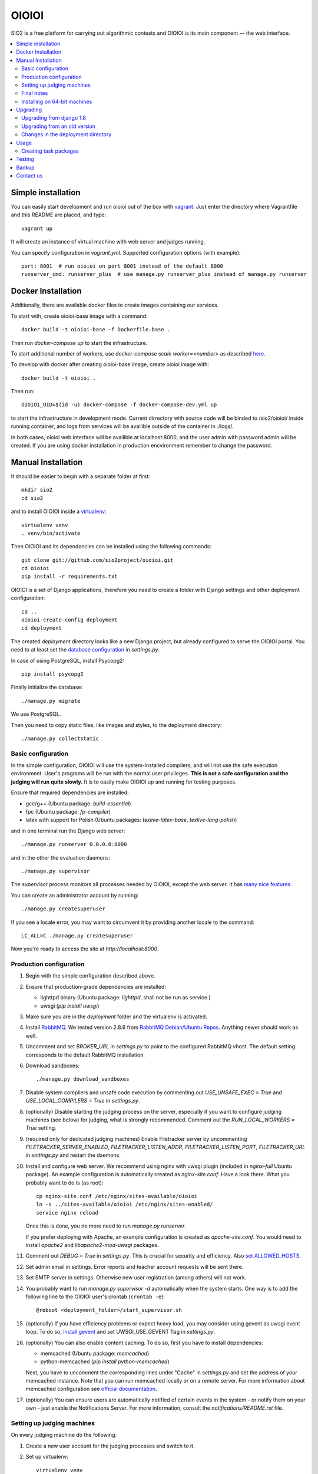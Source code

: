 ======
OIOIOI
======

.. image:: https://hudson.sio2project.mimuw.edu.pl/job/oioioi-nightly-unittests/badge/icon
   :target: https://hudson.sio2project.mimuw.edu.pl/job/oioioi-nightly-unittests/Unittests_Report/

SIO2 is a free platform for carrying out algorithmic contests and OIOIOI is its
main component — the web interface.

.. contents:: :local:

Simple installation
-------------------

You can easily start development and run oioioi out of the box with `vagrant`_.
Just enter the directory where Vagrantfile and this README are placed, and type::

  vagrant up

It will create an instance of virtual machine with web server and judges running.

You can specify configuration in `vagrant.yml`. Supported configuration options (with example)::

  port: 8001  # run oioioi on port 8001 instead of the default 8000
  runserver_cmd: runserver_plus  # use manage.py runserver_plus instead of manage.py runserver

.. _vagrant: https://www.vagrantup.com/docs/

Docker Installation
-------------------

Additionally, there are available docker files to create images containing our services.

To start with, create oioioi-base image with a command::

  docker build -t oioioi-base -f Dockerfile.base .

Then run `docker-compose up` to start the infrastructure.

To start additional number of workers, use `docker-compose scale worker=<number>` as described `here`_.

To develop with docker after creating oioioi-base image, create oioioi image with::

  docker build -t oioioi .

Then run::

    OIOIOI_UID=$(id -u) docker-compose -f docker-compose-dev.yml up

to start the infrastructure in development mode. Current dirrectory with source
code will be binded to /sio2/oioioi/ inside running container, and logs from
services will be availible outside of the container in ./logs/.

In both cases, oioioi web interface will be availible at localhost:8000, and the user
admin with password admin will be created. If you are using docker installation
in production encvironment remember to change the password.

.. _here: https://docs.docker.com/compose/reference/scale/

Manual Installation
-------------------

It should be easier to begin with a separate folder at first::

  mkdir sio2
  cd sio2

and to install OIOIOI inside a `virtualenv`_::

  virtualenv venv
  . venv/bin/activate

Then OIOIOI and its dependencies can be installed using the following commands::

  git clone git://github.com/sio2project/oioioi.git
  cd oioioi
  pip install -r requirements.txt

OIOIOI is a set of Django applications, therefore you need to create a folder with
Django settings and other deployment configuration::

  cd ..
  oioioi-create-config deployment
  cd deployment

The created *deployment* directory looks like a new Django project, but already
configured to serve the OIOIOI portal. You need to at least set the `database
configuration`_ in *settings.py*.

In case of using PostgreSQL, install Psycopg2::

  pip install psycopg2

Finally initialize the database::

  ./manage.py migrate

We use PostgreSQL.

Then you need to copy static files, like images and styles, to the deployment
directory::

  ./manage.py collectstatic

.. _virtualenv: http://www.virtualenv.org/en/latest/index.html
.. _database configuration: https://docs.djangoproject.com/en/dev/ref/settings/#databases

Basic configuration
~~~~~~~~~~~~~~~~~~~

In the simple configuration, OIOIOI will use the system-installed compilers,
and will not use the safe execution environment. User's programs will be run
with the normal user privileges. **This is not a safe configuration and the
judging will run quite slowly.** It is to easily make OIOIOI up and running for
testing purposes.

Ensure that required dependencies are installed:

* gcc/g++ (Ubuntu package: *build-essential*)
* fpc (Ubuntu package: *fp-compiler*)
* latex with support for Polish (Ubuntu packages: *texlive-latex-base*,
  *texlive-lang-polish*)

and in one terminal run the Django web server::

  ./manage.py runserver 0.0.0.0:8000

and in the other the evaluation daemons::

  ./manage.py supervisor

The *supervisor* process monitors all processes needed by OIOIOI, except the
web server. It has `many nice features`_.

You can create an administrator account by running::

  ./manage.py createsuperuser

If you see a locale error, you may want to circumvent it by providing
another locale to the command::

  LC_ALL=C ./manage.py createsuperuser

Now you're ready to access the site at *http://localhost:8000*.

.. _many nice features: https://github.com/rfk/django-supervisor#usage

Production configuration
~~~~~~~~~~~~~~~~~~~~~~~~

#. Begin with the simple configuration described above.

#. Ensure that production-grade dependencies are installed:

   * lighttpd binary (Ubuntu package: *lighttpd*, shall not be run as service.)
   * uwsgi (*pip install uwsgi*)

#. Make sure you are in the *deployment* folder and the virtualenv is activated.

#. Install `RabbitMQ`_. We tested version 2.8.6 from `RabbitMQ Debian/Ubuntu
   Repos`_. Anything newer should work as well.

#. Uncomment and set *BROKER_URL* in *settings.py* to point to the configured
   RabbitMQ vhost. The default setting corresponds to the default RabbitMQ
   installation.

#. Download sandboxes::

     ./manage.py download_sandboxes

#. Disable system compilers and unsafe code execution by commenting out
   *USE_UNSAFE_EXEC = True* and *USE_LOCAL_COMPILERS = True* in *settings.py*.

#. (optionally) Disable starting the judging process on the server, especially
   if you want to configure judging machines (see below) for judging, what is
   strongly recommended. Comment out the *RUN_LOCAL_WORKERS = True* setting.

#. (required only for dedicated judging machines) Enable Filetracker server by
   uncommenting *FILETRACKER_SERVER_ENABLED*, *FILETRACKER_LISTEN_ADDR*,
   *FILETRACKER_LISTEN_PORT*, *FILETRACKER_URL* in *settings.py* and restart
   the daemons.

#. Install and configure web server. We recommend using nginx with uwsgi plugin
   (included in *nginx-full* Ubuntu package). An example configuration is
   automatically created as *nginx-site.conf*. Have a look there. What you
   probably want to do is (as root)::

     cp nginx-site.conf /etc/nginx/sites-available/oioioi
     ln -s ../sites-available/oioioi /etc/nginx/sites-enabled/
     service nginx reload

   Once this is done, you no more need to run *manage.py runserver*.

   If you prefer deploying with Apache, an example configuration is created
   as *apache-site.conf*. You would need to install *apache2* and
   *libapache2-mod-uwsgi* packages.

#. Comment out *DEBUG = True* in *settings.py*. This is crucial for security
   and efficiency. Also `set ALLOWED_HOSTS`_.

#. Set admin email in settings. Error reports and teacher account requests will
   be sent there.

#. Set SMTP server in settings. Otherwise new user registration (among others)
   will not work.

#. You probably want to run *manage.py supervisor -d* automatically when the
   system starts. One way is to add the following line to the OIOIOI user's
   crontab (``crontab -e``)::

     @reboot <deployment_folder>/start_supervisor.sh

#. (optionally) If you have efficiency problems or expect heavy load, you may
   consider using gevent as uwsgi event loop. To do so, `install gevent`_ and
   set UWSGI_USE_GEVENT flag in *settings.py*.

#. (optionally) You can also enable content caching. To do so, first you have
   to install dependencies:

   * memcached (Ubuntu package: *memcached*)
   * python-memcached (*pip install python-memcached*)

   Next, you have to uncomment the corresponding lines under "Cache" in
   *settings.py* and set the address of your memcached instance. Note that you
   can run memcached locally or on a remote server. For more information about
   memcached configuration see `official documentation`_.

#. (optionally) You can ensure users are automatically notified of certain
   events in the system - or notify them on your own - just enable
   the Notifications Server.
   For more information, consult the *notifications/README.rst* file.

.. _judging-machines:
.. _install gevent: https://github.com/surfly/gevent#installing-from-github
.. _set ALLOWED_HOSTS: https://docs.djangoproject.com/en/1.5/ref/settings/#allowed-hosts
.. _official documentation: https://code.google.com/p/memcached/wiki/NewStart

Setting up judging machines
~~~~~~~~~~~~~~~~~~~~~~~~~~~

On every judging machine do the following:

#. Create a new user account for the judging processes and switch to it.

#. Set up virtualenv::

     virtualenv venv
     . venv/bin/activate

#. Download and install the *sioworkers* package::

     git clone https://github.com/sio2project/sioworkers
     cd sioworkers
     python setup.py install

#. Copy and adjust configuration files::

     cp config/supervisord.conf{.example,}
     cp config/supervisord-conf-vars.conf{.example,}

   Modify SIOWORKERSD_HOST and FILETRACKER_URL variables in
   *config/supervisord-conf-vars.conf*. By default, sioworkersd is run
   by supervisor on the same host as OIOIOI (SIO2). Filetracker server is also
   run there, by default on port 9999. You should consider changing
   WORKER_CONCURRENCY to smaller value if you are judging problems without
   oitimetool (depends on rules of concrete contest and USE_UNSAFE_EXEC
   in *deployment/settings.py* on OIOIOI host).

#. Start the supervisor::

     ./supervisor.sh start

#. You probably want to have the worker started automatically when system
   starts. In order to have so, add the following line to the sioworker user's
   crontab (``crontab -e``)::

     @reboot <deployment_folder>/supervisor.sh start

Final notes
~~~~~~~~~~~

It is strongly recommended to install the *librabbitmq* Python module (on the
server). We observed some not dispatched evaluation requests when running
celery with its default AMQP binding library::

  pip install librabbitmq

Celery will pick up the new library automatically, once you restart the
daemons using::

  ./manage.py supervisor restart all

.. _RabbitMQ: http://www.rabbitmq.com/
.. _RabbitMQ Debian/Ubuntu Repos: http://www.rabbitmq.com/install-debian.html

Installing on 64-bit machines
~~~~~~~~~~~~~~~~~~~~~~~~~~~~~

The sandboxes provided by the SIO2 Project contain 32-bit binaries. Therefore
it is recommended that OIOIOI is installed on a 32-bit Linux system. Otherwise,
required libraries may be missing. Here we list some of them, which we found
needed when installing OIOIOI in a pristine Ubuntu Server 12.04 LTS (Precise
Pangolin):

* *libz* (Ubuntu package: *zlib1g:i386*)

Upgrading
---------

Make sure you are in the *deployment* folder and the virtualenv is activated.
Then run::

  pip install -e git://github.com/sio2project/oioioi.git#egg=oioioi
  ./manage.py migrate
  ./manage.py collectstatic
  ./manage.py supervisor restart all

and restart the judging machines.

Upgrading from django 1.8
~~~~~~~~~~~~~~~~~~~~~~~~~
Please make sure to reinstall all packages to avoid compatibility issues.::

  pip install -e git://github.com/sio2project/oioioi.git#egg=oioioi
  pip install -I --force-reinstall -r requirements.txt
  ./manage.py migrate
  ./manage.py collectstatic
  ./manage.py supervisor restart all

Upgrading from an old version
~~~~~~~~~~~~~~~~~~~~~~~~~~~~~

If you're getting the "Upgrading from an old version" message when trying to
sync the database, that means you had an old version of OIOIOI that was based
on version 1.6 or 1.5 of the Django framework. Django 1.7 introduces a new
migration system which requires a more complicated upgrade process.

IMPORTANT: BACKUP YOUR DATABASE BEFORE DOING THE NEXT STEP.

In the typical situation where you didn't create any custom migrations
we've automated the process for you: make sure your database settings
are valid and run::

  ./manage.py upgrade_to_17

That's all. If you have your own custom changes though and they are
incompatible with our script or you want to understand what happens,
the following needs to be done:

#. Install Django 1.6 and South and place all of the old migrations in proper
   directories. The easiest way is to 'git checkout' the last commit
   before the 1.7 commit and do 'pip install -r requirements.txt'. If you have
   custom changes in your OIOIOI directory and they conflict with our changes,
   you'll have to merge them yourself.
   For our automatic script we use a temporary virtualenv and a package
   containing all the necessary files to run the old migrations.

#. Now enable all applications you have ever used (in the INSTALLED_APPS
   setting) and run ./manage.py migrate. If you don't know which applications
   you've used in the past, just enable them all and run ./manage.py syncdb
   and then ./manage.py migrate. Our script does that.
   If you have your own custom migrations they could be conflicting with
   ours. You'll have to solve these conflicts yourself.

#. Get the newest OIOIOI, install the needed packages and remove all of the old
   migrations. Again, the easiest way is to 'git checkout' the last commit
   and do 'pip install -r requirements.txt'.

#. Migrate all the new Django 1.7 migrations. The necessary changes are already
   in the database and in most cases Django will detect this by faking the
   migrations - marking them as applied without actually applying them.
   However some migrations need to be explicitly told to be faked. The commands
   that need to be run in the typical case are::

     ./manage.py migrate --fake balloons 0002
     ./manage.py migrate --fake complaints 0002
     ./manage.py migrate --fake contestexcl 0002
     ./manage.py migrate --fake contestlogo 0002
     ./manage.py migrate --fake contests 0002
     ./manage.py migrate

   assuming that these applications are in INSTALLED_APPS.
   If you've had your own custom migrations before and they introduced
   circular dependency loops on foreign keys in different applications than
   those mentioned above, you also have to run the ./manage.py migrate --fake
   command for them as well.

#. Run ./manage.py collectstatic and start the supervisor, your judging
   machines and the server.

Changes in the deployment directory
~~~~~~~~~~~~~~~~~~~~~~~~~~~~~~~~~~~

When new features are added, the configuration files in your custom
*deployment* directory may need an update. An example valid configuration can
always be found in the *oioioi* sources
(*oioioi/deployment* directory, *\*.template* files).
One of the simplest ways to learn about the changes is::

    diff -u path_to_deployment/changed_file path_to_oioioi/oioioi/deployment/changed_file.template

Once you have made sure that your deployment
directory is up-to-date, change *CONFIG_VERSION* in your custom
*deployment/settings.py* so that it equals *INSTALLATION_CONFIG_VERSION* in
*oioioi/default_settings.py*.

List of changes since the *CONFIG_VERSION* numbering was introduced:

#. * Added *unpackmgr* queue entry to *deployment/supervisord.conf*.::

       [program:unpackmgr]
       command={{ PYTHON }} {{ PROJECT_DIR }}/manage.py celeryd -E -l info -Q unpackmgr -c {{ settings.UNPACKMGR_CONCURRENCY }}
       startretries=0
       stopwaitsecs=15
       redirect_stderr=true
       stdout_logfile={{ PROJECT_DIR }}/logs/unpackmgr.log

   * Added *USE_SINOLPACK_MAKEFILES* and *UNPACKMGR_CONCURRENCY*
     options to *deployment/settings.py*.::

       USE_SINOLPACK_MAKEFILES = False
       #UNPACKMGR_CONCURRENCY = 1

#. * Added *Notifications Server* entries to *deployment/supervisord.conf*.::

        [program:notifications-server]
        command={{ PYTHON }} {{ PROJECT_DIR }}/manage.py notifications_server
        redirect_stderr=true
        {% if not settings.NOTIFICATIONS_SERVER_ENABLED %}exclude=true{% endif %}

   * Added *NOTIFICATIONS_* options to *deployment/settings.py*.::

        # Notifications configuration (client)
        # This one is for JavaScript socket.io client.
        # It should contain actual URL available from remote machines.
        NOTIFICATIONS_SERVER_URL = 'http://localhost:7887/'

        # Notifications configuration (server)
        NOTIFICATIONS_SERVER_ENABLED = False

        # URL connection string to a Notifications Server instance
        NOTIFICATIONS_OIOIOI_URL = 'http://localhost:8000/'

        # URL connection string for RabbitMQ instance used by Notifications Server
        NOTIFICATIONS_RABBITMQ_URL = 'amqp://localhost'

        # Port that the Notifications Server listens on
        NOTIFICATIONS_SERVER_PORT = 7887

#. * Added *prizesmgr* queue entry to *deployment/supervisord.conf*::

       [program:prizesmgr]
       command={{ PYTHON }} {{ PROJECT_DIR }}/manage.py celeryd -E -l info -Q prizesmgr -c 1
       startretries=0
       stopwaitsecs=15
       redirect_stderr=true
       stdout_logfile={{ PROJECT_DIR }}/logs/prizesmgr.log

#. * Added *ATOMIC_REQUESTS* database option to *deployment/settings.py*::

       DATABASES = {
        'default': {
         'ENGINE': 'django.db.backends.', # Add 'postgresql_psycopg2', 'mysql', 'sqlite3' or 'oracle'.
         'NAME': '',                      # Or path to database file if using sqlite3.
         'USER': '',                      # Not used with sqlite3.
         'PASSWORD': '',                  # Not used with sqlite3.
         'HOST': '',                      # Set to empty string for localhost. Not used with sqlite3.
         'PORT': '',                      # Set to empty string for default. Not used with sqlite3.
         'ATOMIC_REQUESTS': True,         # Don't touch unless you know what you're doing.
        }
       }

#. * Added *rankingsd*, *cleanupd*, *ipauthsyncd*, *ipauth-dnsserver* entries
     to *deployment/supervisord.conf*::

        [program:rankingsd]
        command={{ PYTHON }} {{ PROJECT_DIR }}/manage.py rankingsd
        startretries=0
        redirect_stderr=true
        stdout_logfile={{ PROJECT_DIR }}/logs/rankingsd.log

        [program:cleanupd]
        command={{ PROJECT_DIR }}/manage.py cleanupd
        redirect_stderr=true
        stdout_logfile={{ PROJECT_DIR }}/logs/cleanupd.log

        [program:ipauthsyncd]
        command={{ PYTHON }} {{ PROJECT_DIR }}/manage.py ipauthsyncd
        startretries=0
        redirect_stderr=true
        stdout_logfile={{ PROJECT_DIR }}/logs/ipauthsyncd.log
        {% if not 'oioioi.ipauthsync' in settings.INSTALLED_APPS %}exclude=true{% endif %}

        [program:ipauth-dnsserver]
        command={{ PYTHON }} {{ PROJECT_DIR }}/manage.py ipauth-dnsserver
        startretries=0
        redirect_stderr=true
        stdout_logfile={{ PROJECT_DIR }}/logs/ipauth-dnsserver.log
        {% if not settings.IPAUTH_DNSSERVER_DOMAIN %}exclude=true{% endif %}

#. * Added new condition to *sioworkersd* in *deployment/supervisord.conf*
     and corresponding entry in *deployment/settings.py*::

        {% if settings.SIOWORKERS_BACKEND != 'oioioi.sioworkers.backends.SioworkersdBackend' or not settings.RUN_SIOWORKERSD %}exclude=true{% endif %}

#. * Added *evalmgr-zeus* entry
     to *deployment/supervisord.conf*::

        [program:evalmgr-zeus]
        command={{ PYTHON }} {{ PROJECT_DIR }}/manage.py celeryd -E -l debug -Q evalmgr-zeus -c 1
        startretries=0
        stopwaitsecs=15
        redirect_stderr=true
        stdout_logfile={{ PROJECT_DIR }}/logs/evalmgr-zeus.log
        {% if not settings.ZEUS_INSTANCES %}exclude=true{% endif %}

   * Deleted *zeus-fetcher* entry from *deployment/supervisord.conf*.

   * Added *ZEUS_PUSH_GRADE_CALLBACK_URL* entry to *deployment/settings.py*.::

        ZEUS_PUSH_GRADE_CALLBACK_URL = 'https://sio2.dasie.mimuw.edu.pl'

   * Added logging to file for logger *oioioi.zeus* in
     *deployment/settings.py*.::

        LOGGING['handlers']['zeus_file'] = {
            'level': 'INFO',
            'class': 'logging.handlers.RotatingFileHandler',
            'filename': '__DIR__/logs/zeus.log',
            'maxBytes': 1024 * 1024 * 5, # 50 MB same as default in supervisord
            'backupCount': 10, # same as in supervisord
            'formatter': 'date_and_level',
        }
        LOGGING['loggers']['oioioi.zeus'] = {
            'handlers': ['zeus_file'],
            'level': 'DEBUG',
        }

#. * Removed *SAFE_EXEC_MODE* entry from *deployment/settings.py*.

#. * Removed *FILELOCK_BASEDIR* entry from *deployment/settings.py*.

#. * Removed *ENABLE_SPLITEVAL* and *SPLITEVAL_EVALMGR* entries from
     *deployment/settings.py*.

   * Removed *evalmgr-lowprio* entry from *deployment/supervisord.conf*.

#. * New version of sioworkers with changed database backend. Please update
     sioworkers with::

        . venv/bin/activate
        pip install -r requirements.txt

     and remove old database file (*deployment/sioworkersd.sqlite* by default).

   * Changed database filename (*--database* option) in
     *deployment/supervisord.conf*::

        [program:sioworkersd]
        command=twistd -n -l- --pidfile={{ PROJECT_DIR }}/pidfiles/sioworkersd.pid sioworkersd --database={{ PROJECT_DIR }}/sioworkersd.db
        # (...)

#. * Added commented out *OIOIOI_INSTANCE_PRIORITY_BONUS* and
     *OIOIOI_INSTANCE_WEIGHT_BONUS* entries to *deployment/settings.py*.::

        # Bonus to judging priority ang judging weight for each contest on this
        # OIOIOI instance.
        #OIOIOI_INSTANCE_PRIORITY_BONUS = 0
        #OIOIOI_INSTANCE_WEIGHT_BONUS = 0

   * Modified comment to *SITE_NAME* entry in *deployment/settings.py*.::

        # Site name displayed in the title and used by sioworkersd
        # to distinguish OIOIOI instances.
        SITE_NAME = 'OIOIOI'

#. * Removed *CeleryBackend* from sioworkers backends, *SioworkersdBackend*
     set as new default backend. Removed *[program:sioworkers]* entry from
     *deployment/supervisord.conf*.

#. * Added *PUBLIC_ROOT_URL* to *deployment/settings.py*.::

        # The website address as it will be displayed to users in some places,
        # including but not limited to the mail notifications.
        # Defaults to 'http://localhost'.
        #PUBLIC_ROOT_URL = 'http://enter-your-domain-name-here.com'

    * Added `mailnotifyd`, a backend for handling e-mail subscription to
      *deployment/supervisord.conf*.::

        [program:mailnotifyd]
        command={{ PYTHON }} {{ PROJECT_DIR }}/manage.py mailnotifyd
        startretries=0
        redirect_stderr=true
        stdout_logfile={{ PROJECT_DIR }}/logs/mailnotifyd.log

#. * Removed *SUBMITTABLE_EXTENSIONS* from *deployment/settings.py*.

#. * If you want to use Sentry (crash reporting and aggregation platform) you
     need to:

     * Correctly setup RAVEN_CONFIG (https://docs.sentry.io/quickstart/ should
       help you).::

         # Error reporting
         import raven

         RAVEN_CONFIG = {
             # Won't do anything with no dsn
             # tip: append ?timeout=5 to avoid dropouts during high reporting traffic
             'dsn': 'enter_your_dsn_here',
             # This should be a path to git repo
             'release': raven.fetch_git_sha(
                 os.path.join(os.path.dirname(oioioi.__file__), os.pardir)),
         }

     * Add new filter to the logging configuration.::

         'filters': {
             ...
             'omit_sentry': {
                 '()': 'oioioi.base.utils.log.OmitSentryFilter'
             },
         }

     * Add Sentry handler.::

         'handlers': {
             ...
             'sentry': {
                 'level': 'ERROR',
                 'filters': ['omit_sentry'],
                 'class': 'raven.contrib.django.raven_compat.handlers.SentryHandler',
             }
         }

     * Add Sentry handler to every logger.::

         'handlers': ['console', 'sentry'],

     * Add new loggers.::

         'loggers': {
             ...
             'raven': {
                 'handlers': ['console', 'mail_admins'],
                 'level': 'DEBUG',
                 'propagate': False,
             },
             'sentry.errors': {
                 'handlers': ['console', 'mail_admins'],
                 'level': 'DEBUG',
                 'propagate': False,
             }
         }

#. * Upgrade to django 1.9 requires following changes in the config file

     * TEMPLATE_* variables got replaced with TEMPLATE array
       TEMPLATE_CONTEXT_PROCESSORS should be changed to.::

        TEMPLATES[0]['OPTIONS']['context_processors'] += [
        #    'oioioi.contestlogo.processors.logo_processor',
        #    'oioioi.contestlogo.processors.icon_processor',
        #    'oioioi.avatar.processors.gravatar',
        #    'oioioi.notifications.processors.notification_processor',
        #    'oioioi.globalmessage.processors.global_message_processor',
        ]

    * Settings should now declare an explicit SITE_ID, you can check your
      site id via management console.::

        $ ./manage.py shell
        >>> Site.objects.get().id
        1

      The returned id should be added to your config file.::

        SITE_ID = 1

#. * Added *filetracker-cache-cleaner* entry
     to *deployment/supervisord.conf*::

        [program:filetracker-cache-cleaner]
        command=filetracker-cache-cleaner -c {{ FILETRACKER_CACHE_ROOT }} -s {{ FILETRACKER_CACHE_SIZE }} -i {{ FILETRACKER_CACHE_CLEANER_SCAN_INTERVAL }} -p {{ FILETRACKER_CACHE_CLEANER_CLEAN_LEVEL }}
        redirect_stderr=true
        stdout_logfile={{ PROJECT_DIR }}/logs/filetracker-cache-cleaner.log
        {% if not settings.FILETRACKER_CACHE_CLEANER_ENABLED %}exclude=true{% endif %}

    * Added new options related to *remote_storage_factory* to
      *deployment/settings.py*::

        # When using a remote_storage_factory it's necessary to specify a cache
        # directory in which necessary files will be stored.
        #FILETRACKER_CACHE_ROOT = '__DIR__/cache'

        # When using a remote storage it's recommended to enable a cache cleaner deamon
        # which will periodically scan cache directory and remove files what aren't
        # used. For a detailed description of each option, please read a cache cleaner
        # configuration section in the sioworkersd documentation.
        #FILETRACKER_CACHE_CLEANER_ENABLED = True
        #FILETRACKER_CACHE_CLEANER_SCAN_INTERVAL = '1h'
        #FILETRACKER_CACHE_CLEANER_CLEAN_LEVEL = '50'
        #FILETRACKER_CACHE_SIZE = '8G'


Usage
-----

Well, we don't have a full-fledged User's Guide, but feel free to propose
what should be added here.

Creating task packages
~~~~~~~~~~~~~~~~~~~~~~

To run a contest, you obviously need some tasks. To add a task to a contest in
OIOIOI, you need to create an archive, called task package. Here are some
pointers, how it should look like:

* `example task packages`_ used by our tests,
* `a rudimentary task package format specification`_.

.. _example task packages: https://github.com/sio2project/oioioi/tree/master/oioioi/sinolpack/files
.. _a rudimentary task package format specification: http://sio2project.mimuw.edu.pl/display/DOC/Preparing+Task+Packages

Testing
-----

OIOIOI has a big suite of unit tests. All utilites that are useful for testing
can be found in ``test/`` directory. Currently these are:

* ``test.sh`` - a simple test runner
* ``test_parallel.py`` - runs the same tests as test.sh, but uses multiple processes
* ``loadtest.py`` - load testing script

Backup
-----

Amanda is recommended for doing OIOIOI backups. Sample configuration with README
is available in ``extra/amanda`` directory.

Contact us
------------

Additional information can be found on our:

* `official website`_
* `project documentation`_
* `issue tracker`_

If you have any further questions regarding installation, configuration or
usage of OIOIOI, there are some places you can reach us through:

* `our mailing list`_
* `GitHub issues system`_ (English only)

.. _official website: http://sio2project.mimuw.edu.pl
.. _project documentation: http://oioioi.readthedocs.org/en/latest/
.. _issue tracker: http://jira.sio2project.mimuw.edu.pl

.. _our mailing list: sio2-project@googlegroups.com
.. _GitHub issues system: http://github.com/sio2project/oioioi/issues
